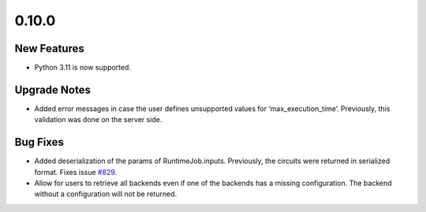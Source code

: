 0.10.0
======

New Features
------------

-  Python 3.11 is now supported.

Upgrade Notes
-------------

-  Added error messages in case the user defines unsupported values for
   ‘max_execution_time’. Previously, this validation was done on the
   server side.

Bug Fixes
---------

-  Added deserialization of the params of RuntimeJob.inputs. Previously,
   the circuits were returned in serialized format. Fixes issue
   `#829 <https://github.com/Qiskit/qiskit-ibm-runtime/issues/829>`__.

-  Allow for users to retrieve all backends even if one of the backends
   has a missing configuration. The backend without a configuration will
   not be returned.

